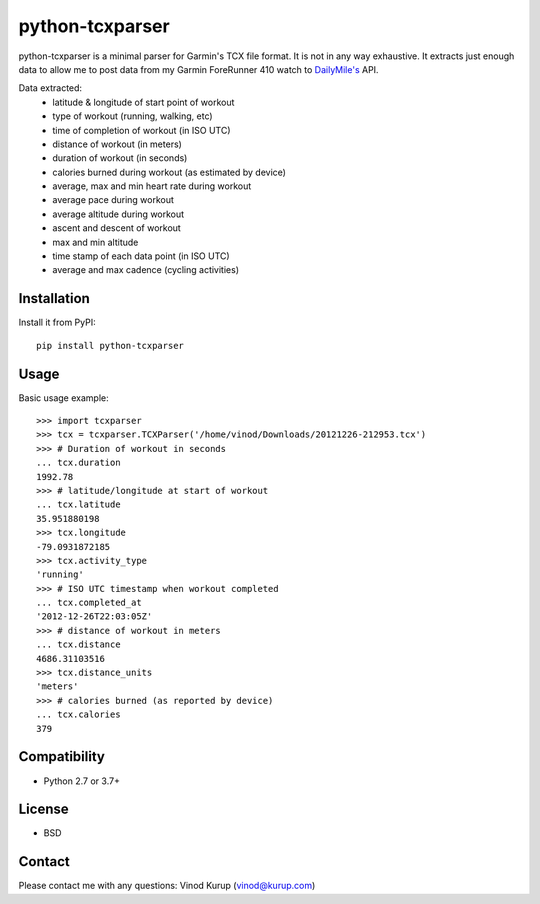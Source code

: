 python-tcxparser
================

.. image:: https://img.shields.io/pypi/v/python-tcxparser.svg
    :target: https://pypi.python.org/pypi/python-tcxparser
    :alt: Latest PyPI version

.. image:: https://travis-ci.org/vkurup/python-tcxparser.svg?branch=master
   :target: https://travis-ci.org/vkurup/python-tcxparser
   :alt: Latest Travis CI build status

.. image:: https://pyup.io/repos/github/vkurup/python-tcxparser/shield.svg
   :target: https://pyup.io/repos/github/vkurup/python-tcxparser/
   :alt: Requirement Updates

.. image:: https://codecov.io/gh/vkurup/python-tcxparser/branch/master/graph/badge.svg
   :target: https://codecov.io/gh/vkurup/python-tcxparser
   :alt: Code Coverage


python-tcxparser is a minimal parser for Garmin's TCX file format. It
is not in any way exhaustive. It extracts just enough data to allow me
to post data from my Garmin ForeRunner 410 watch to
`DailyMile's <http://dailymile.com>`_ API.

Data extracted:
 - latitude & longitude of start point of workout
 - type of workout (running, walking, etc)
 - time of completion of workout (in ISO UTC)
 - distance of workout (in meters)
 - duration of workout (in seconds)
 - calories burned during workout (as estimated by device)
 - average, max and min heart rate during workout
 - average pace during workout
 - average altitude during workout
 - ascent and descent of workout
 - max and min altitude
 - time stamp of each data point (in ISO UTC)
 - average and max cadence (cycling activities)

Installation
------------

Install it from PyPI::

   pip install python-tcxparser

Usage
-----

Basic usage example::

    >>> import tcxparser
    >>> tcx = tcxparser.TCXParser('/home/vinod/Downloads/20121226-212953.tcx')
    >>> # Duration of workout in seconds
    ... tcx.duration
    1992.78
    >>> # latitude/longitude at start of workout
    ... tcx.latitude
    35.951880198
    >>> tcx.longitude
    -79.0931872185
    >>> tcx.activity_type
    'running'
    >>> # ISO UTC timestamp when workout completed
    ... tcx.completed_at
    '2012-12-26T22:03:05Z'
    >>> # distance of workout in meters
    ... tcx.distance
    4686.31103516
    >>> tcx.distance_units
    'meters'
    >>> # calories burned (as reported by device)
    ... tcx.calories
    379

Compatibility
-------------

* Python 2.7 or 3.7+

License
-------

* BSD

Contact
-------

Please contact me with any questions: Vinod Kurup (vinod@kurup.com)
